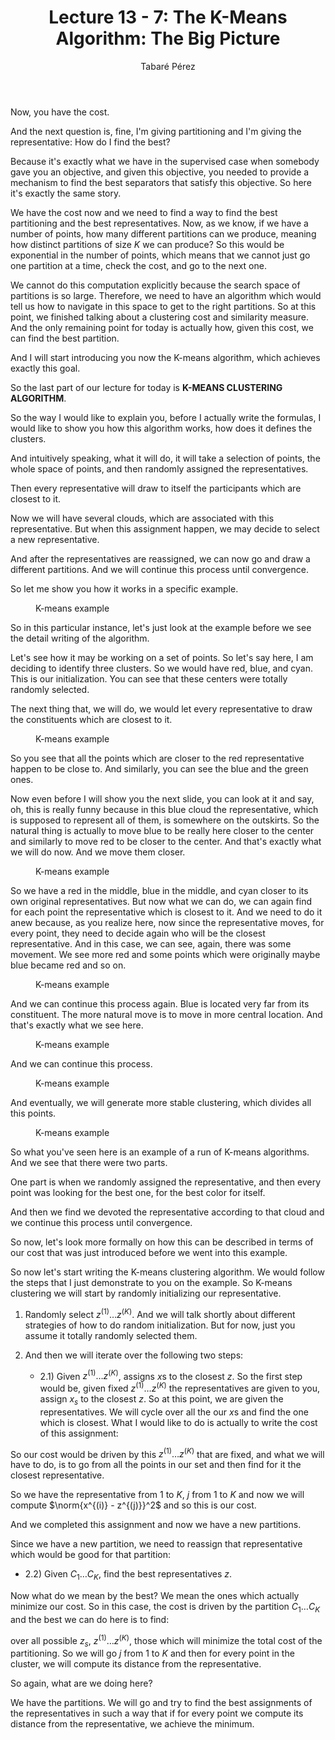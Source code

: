 #+STARTUP: showall
#+STARTUP: inlineimages
#+OPTIONS: toc:nil
#+OPTIONS: num:nil
#+AUTHOR: Tabaré Pérez
#+LATEX_CLASS: article
#+LATEX_CLASS_OPTIONS: [a4paper, 12pt]
#+LATEX_HEADER: \usepackage{float, amsfonts, commath, mathtools}
#+TITLE: Lecture 13 - 7: The K-Means Algorithm: The Big Picture

Now, you have the cost.

And the next question is, fine, I'm giving partitioning and I'm giving the
representative: How do I find the best?

Because it's exactly what we have in the supervised case when somebody gave you
an objective, and given this objective, you needed to provide a mechanism to
find the best separators that satisfy this objective. So here it's exactly the
same story.

We have the cost now and we need to find a way to find the best partitioning and
the best representatives. Now, as we know, if we have a number of points, how
many different partitions can we produce, meaning how distinct partitions of
size \(K\) we can produce? So this would be exponential in the number of points,
which means that we cannot just go one partition at a time, check the cost, and
go to the next one.

We cannot do this computation explicitly because the search space of partitions
is so large. Therefore, we need to have an algorithm which would tell us how to
navigate in this space to get to the right partitions. So at this point, we
finished talking about a clustering cost and similarity measure. And the only
remaining point for today is actually how, given this cost, we can find the best
partition.

And I will start introducing you now the K-means algorithm, which achieves
exactly this goal.

So the last part of our lecture for today is *K-MEANS CLUSTERING ALGORITHM*.

So the way I would like to explain you, before I actually write the formulas, I
would like to show you how this algorithm works, how does it defines the
clusters.

And intuitively speaking, what it will do, it will take a selection of points,
the whole space of points, and then randomly assigned the representatives.

Then every representative will draw to itself the participants which are closest
to it.

Now we will have several clouds, which are associated with this representative.
But when this assignment happen, we may decide to select a new representative.

And after the representatives are reassigned, we can now go and draw a different
partitions. And we will continue this process until convergence.

So let me show you how it works in a specific example.

#+CAPTION: K-means example
#+NAME: fig:kmeans-01
#+ATTR_LATEX: :placement [H]
#+ATTR_LATEX: :width 0.5\textwidth
[[./pic/k-means-01.png]]

So in this particular instance, let's just look at the example before we see the
detail writing of the algorithm.

Let's see how it may be working on a set of points. So let's say here, I am
deciding to identify three clusters. So we would have red, blue, and cyan. This
is our initialization. You can see that these centers were totally randomly
selected.

The next thing that, we will do, we would let every representative to draw the
constituents which are closest to it.

#+CAPTION: K-means example
#+NAME: fig:kmeans-02
#+ATTR_LATEX: :placement [H]
#+ATTR_LATEX: :width 0.5\textwidth
[[./pic/k-means-02.png]]

So you see that all the points which are closer to the red representative happen
to be close to. And similarly, you can see the blue and the green ones.

Now even before I will show you the next slide, you can look at it and say, oh,
this is really funny because in this blue cloud the representative, which is
supposed to represent all of them, is somewhere on the outskirts. So the natural
thing is actually to move blue to be really here closer to the center and
similarly to move red to be closer to the center. And that's exactly what we
will do now. And we move them closer.

#+CAPTION: K-means example
#+NAME: fig:kmeans-03
#+ATTR_LATEX: :placement [H]
#+ATTR_LATEX: :width 0.5\textwidth
[[./pic/k-means-03.png]]

So we have a red in the middle, blue in the middle, and cyan closer to its own
original representatives. But now what we can do, we can again find for each
point the representative which is closest to it. And we need to do it anew
because, as you realize here, now since the representative moves, for every
point, they need to decide again who will be the closest representative. And in
this case, we can see, again, there was some movement. We see more red and some
points which were originally maybe blue became red and so on.

#+CAPTION: K-means example
#+NAME: fig:kmeans-04
#+ATTR_LATEX: :placement [H]
#+ATTR_LATEX: :width 0.5\textwidth
[[./pic/k-means-04.png]]

And we can continue this process again. Blue is located very far from its
constituent. The more natural move is to move in more central location. And
that's exactly what we see here.

#+CAPTION: K-means example
#+NAME: fig:kmeans-05
#+ATTR_LATEX: :placement [H]
#+ATTR_LATEX: :width 0.5\textwidth
[[./pic/k-means-05.png]]

And we can continue this process.

#+CAPTION: K-means example
#+NAME: fig:kmeans-06
#+ATTR_LATEX: :placement [H]
#+ATTR_LATEX: :width 0.5\textwidth
[[./pic/k-means-06.png]]

And eventually, we will generate more stable clustering, which divides all this
points.

#+CAPTION: K-means example
#+NAME: fig:kmeans-07
#+ATTR_LATEX: :placement [H]
#+ATTR_LATEX: :width 0.5\textwidth
[[./pic/k-means-07.png]]

So what you've seen here is an example of a run of K-means algorithms.
And we see that there were two parts.

One part is when we randomly assigned the representative, and then every point
was looking for the best one, for the best color for itself.

And then we find we devoted the representative according to that cloud and we
continue this process until convergence.

So now, let's look more formally on how this can be described in terms of our
cost that was just introduced before we went into this example.

So now let's start writing the K-means clustering algorithm. We would follow the
steps that I just demonstrate to you on the example. So K-means clustering we
will start by randomly initializing our representative.

1) Randomly select \(z^{(1)} \ldots z^{(K)}\). And we will talk shortly about
   different strategies of how to do random initialization. But for now, just
   you assume it totally randomly selected them.

2) And then we will iterate over the following two steps:

   - 2.1) Given \(z^{(1)} \ldots z^{(K)}\), assigns \(x\)s to the closest \(z\). So
      the first step would be, given fixed \(z^{(1)} \ldots z^{(K)}\) the
      representatives are given to you, assign \(x_s\) to the closest \(z\). So
      at this point, we are given the representatives. We will cycle over all
      the our \(x\)s and find the one which is closest. What I would like to do is
      actually to write the cost of this assignment:

\begin{equation}
\text{cost}(z^{(1)} \ldots z^{(K)})=\sum_{i=1}^{n} \min_{j=1 \ldots K} \norm{x^{(i)} - z^{(j)}}^2
\end{equation}

So our cost would be driven by this \(z^{(1)} \ldots z^{(K)}\) that are fixed,
and what we will have to do, is to go from all the points in our set and then
find for it the closest representative.

So we have the representative from \(1\) to \(K\), \(j\) from \(1\) to \(K\) and now we will
compute \(\norm{x^{(i)} - z^{(j)}}^2\) and so this is our cost.

And we completed this assignment and now we have a new partitions.

Since we have a new partition, we need to reassign that representative which
would be good for that partition:

   - 2.2) Given \(C_1 \ldots C_K\), find the best representatives \(z\).

Now what do we mean by the best? We mean the ones which actually minimize our
cost. So in this case, the cost is driven by the partition \(C_1 \ldots C_K\)
and the best we can do here is to find:

\begin{equation}
\text{cost}(C_1, \ldots ,C_K) = \min_{z^{(i)} \ldots z^{(K)}}\sum_{j=1}^{K}\sum_{i \in C_j} \norm{x^{(i)} - z^{(j)}}^2
\end{equation}

over all possible \(z_s\), \(z^{(1)} \ldots z^{(K)}\), those which will minimize
the total cost of the partitioning. So we will go \(j\) from \(1\) to \(K\) and
then for every point in the cluster, we will compute its distance from the
representative.

So again, what are we doing here?

We have the partitions. We will go and try to find the best assignments of the
representatives in such a way that if for every point we compute its distance
from the representative, we achieve the minimum.
